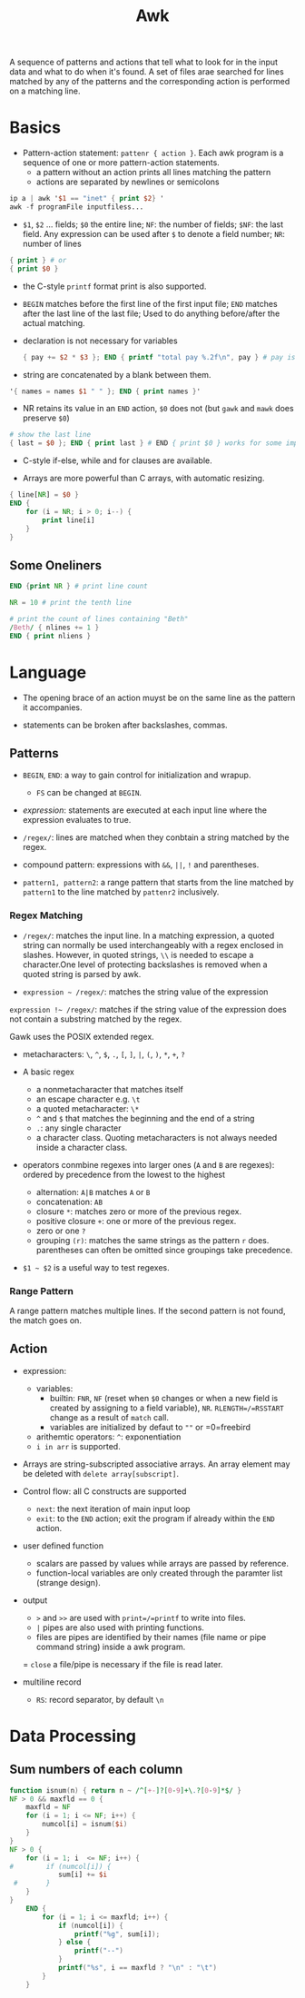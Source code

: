 #+title: Awk

A sequence of patterns and actions that tell what to look for in the input data
and what to do when it's found. A set of files arae searched for lines matched by
any of the patterns and the corresponding action is performed on a matching line.

* Basics

- Pattern-action statement: =pattenr { action }=. Each awk program is a sequence of one or more pattern-action statements.
  + a pattern without an action prints all lines matching the pattern
  + actions are separated by newlines or semicolons

#+begin_src awk
ip a | awk '$1 == "inet" { print $2} '
awk -f programFile inputfiless...
#+end_src

- =$1=, =$2= ... fields; =$0= the entire line; =NF=: the number of fields; =$NF=: the last field. Any expression can be used after =$= to denote a field number; =NR=: number of lines

#+begin_src awk
{ print } # or
{ print $0 }
#+end_src

- the C-style =printf= format print is also supported.

- =BEGIN= matches before the first line of the first input file; =END= matches after the last line of the last file;
  Used to do anything before/after the actual matching.

- declaration is not necessary for variables

  #+begin_src awk
{ pay += $2 * $3 }; END { printf "total pay %.2f\n", pay } # pay is defined the first time it's used and is used afterwards
  #+end_src

- string are concatenated by a blank between them.

#+begin_src awk
'{ names = names $1 " " }; END { print names }'
#+end_src

- NR retains its value in an =END= action, =$0= does not (but =gawk= and =mawk= does preserve =$0=)

#+begin_src awk
# show the last line
{ last = $0 }; END { print last } # END { print $0 } works for some implementation
#+end_src

- C-style if-else, while and for clauses are available.

- Arrays are more powerful than C arrays, with automatic resizing.

#+begin_src awk
{ line[NR] = $0 }
END {
    for (i = NR; i > 0; i--) {
        print line[i]
    }
}
#+end_src


** Some Oneliners

#+begin_src awk
END {print NR } # print line count

NR = 10 # print the tenth line

# print the count of lines containing "Beth"
/Beth/ { nlines += 1 }
END { print nliens }
#+end_src

* Language

- The opening brace of an action muyst be on the same line as the pattern it accompanies.

- statements can be broken after backslashes, commas.

** Patterns

- =BEGIN=, =END=: a way to gain control for initialization and wrapup.
  + =FS= can be changed at =BEGIN=.

- /expression/: statements are executed at each input line where the expression evaluates to true.

- =/regex/=: lines are matched when they conbtain a string matched by the regex.

- compound pattern: expressions with =&&=, =||=, =!= and parentheses.

- =pattern1, pattern2=: a range pattern that starts from the line matched by =pattern1= to the line matched by =pattenr2= inclusively.

*** Regex Matching

- =/regex/=: matches the input line. In a matching expression, a quoted string can normally be used interchangeably with a regex enclosed in slashes. However, in quoted strings, =\\= is needed to escape a character.One level of protecting backslashes is removed when a quoted string is parsed by awk.

- =expression ~ /regex/=: matches the string value of the expression

=expression !~ /regex/=: matches if the string value of the expression does not contain a substring matched by the regex.

Gawk uses the POSIX extended regex.

- metacharacters: =\=, =^=, =$=, =.=, =[=, =]=, =|=, =(=, =)=, =*=, =+=, =?=

- A basic regex
  + a nonmetacharacter that matches itself
  + an escape character e.g. =\t=
  + a quoted metacharacter: =\*=
  + =^= and =$= that matches the beginning and the end of a string
  + =.=: any single character
  + a character class. Quoting metacharacters is not always needed inside a character class.

- operators conmbine regexes into larger ones (=A= and =B= are regexes): ordered by precedence from the lowest to the highest
  + alternation: =A|B= matches =A= or =B=
  + concatenation: =AB=
  + closure =*=: matches zero or more of the previous regex.
  + positive closure =+=: one or more of the previous regex.
  + zero or one =?=
  + grouping =(r)=: matches the same strings as the pattern =r= does.
    parentheses can often be omitted since groupings take precedence.

- =$1 ~ $2= is a useful way to test regexes.

*** Range Pattern

A range pattern matches multiple lines. If the second pattern is not found, the match goes on.

** Action

- expression:
  + variables:
    - builtin: =FNR=, =NF= (reset when =$0= changes or when a new field is created by assigning to a field variable), =NR=. =RLENGTH=/=RSSTART= change as a result of =match= call.
    - variables are initialized by defaut to =""= or =0=freebird
  - arithemtic operators: =^=: exponentiation
  - =i in arr= is supported.

- Arrays are string-subscripted associative arrays. An array element may be deleted with =delete array[subscript]=.

- Control flow: all C constructs are supported
  + =next=: the next iteration of main input loop
  + =exit=: to the =END= action; exit the program if already within the =END= action.

- user defined function
  + scalars are passed by values while arrays are passed by reference.
  + function-local variables are only created through the paramter list (strange design).

- output
  + =>= and =>>= are used with =print=/=printf= to write into files.
  + =|= pipes are also used with printing functions.
  + files are pipes are identified by their names (file name or pipe command string)  inside a awk program.
  = =close= a file/pipe is necessary if the file is read later.

- multiline record
  + =RS=: record separator, by default =\n=

* Data Processing

** Sum numbers of each column

#+begin_src awk
function isnum(n) { return n ~ /^[+-]?[0-9]+\.?[0-9]*$/ }
NF > 0 && maxfld == 0 {
    maxfld = NF
    for (i = 1; i <= NF; i++) {
        numcol[i] = isnum($i)
    }
}
NF > 0 {
    for (i = 1; i  <= NF; i++) {
#        if (numcol[i]) {
            sum[i] += $i
 #       }
    }
}
    END {
        for (i = 1; i <= maxfld; i++) {
            if (numcol[i]) {
                printf("%g", sum[i]);
            } else {
                printf("--")
            }
            printf("%s", i == maxfld ? "\n" : "\t")
        }
    }
#+end_src
